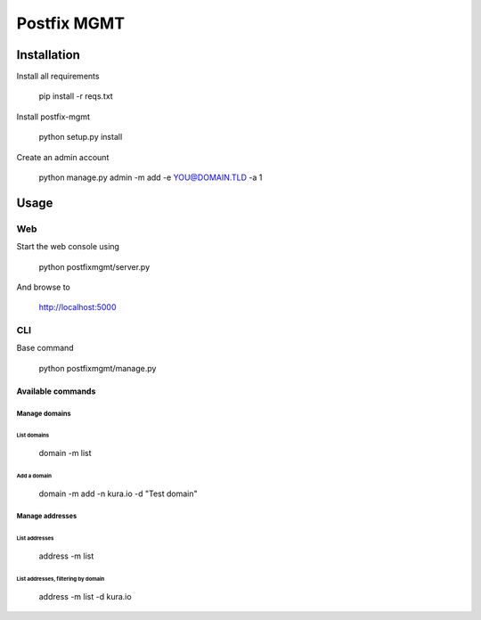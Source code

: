 ============
Postfix MGMT
============

Installation
============

Install all requirements

  pip install -r reqs.txt

Install postfix-mgmt

   python setup.py install

Create an admin account

   python manage.py admin -m add -e YOU@DOMAIN.TLD -a 1

Usage
=====

Web
---

Start the web console using

  python postfixmgmt/server.py

And browse to

  http://localhost:5000

CLI
---

Base command

  python postfixmgmt/manage.py

Available commands
~~~~~~~~~~~~~~~~~~

Manage domains
**************

List domains
____________

  domain -m list

Add a domain
____________

  domain -m add -n kura.io -d "Test domain"

Manage addresses
****************

List addresses
______________

  address -m list

List addresses, filtering by domain
___________________________________

  address -m list -d kura.io

